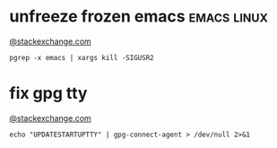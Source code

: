 * unfreeze frozen emacs                                         :emacs:linux:
[[https://emacs.stackexchange.com/a/649][@stackexchange.com]]
#+BEGIN_SRC shell
pgrep -x emacs | xargs kill -SIGUSR2
#+END_SRC
* fix gpg tty
[[https://unix.stackexchange.com/questions/217737/pinentry-fails-with-gpg-agent-and-ssh][@stackexchange.com]]
#+BEGIN_SRC shell
echo "UPDATESTARTUPTTY" | gpg-connect-agent > /dev/null 2>&1
#+END_SRC
